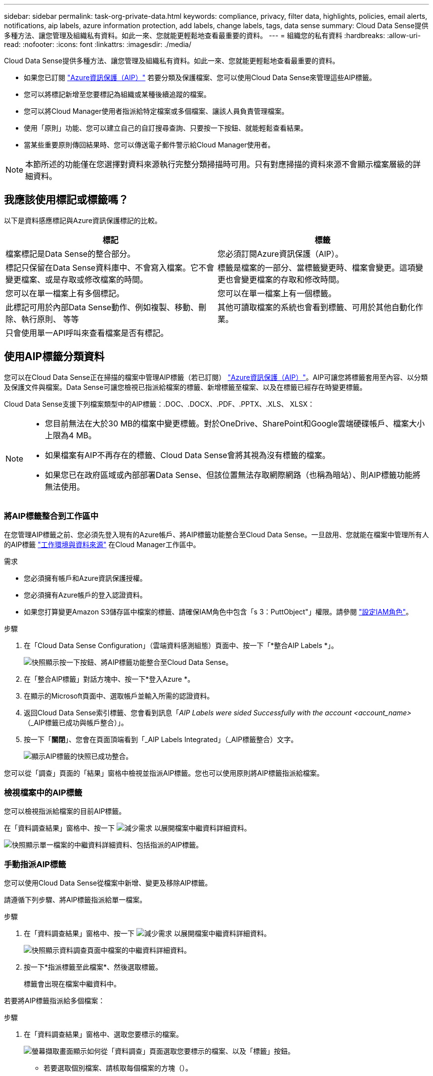 ---
sidebar: sidebar 
permalink: task-org-private-data.html 
keywords: compliance, privacy, filter data, highlights, policies, email alerts, notifications, aip labels, azure information protection, add labels, change labels, tags, data sense 
summary: Cloud Data Sense提供多種方法、讓您管理及組織私有資料。如此一來、您就能更輕鬆地查看最重要的資料。 
---
= 組織您的私有資料
:hardbreaks:
:allow-uri-read: 
:nofooter: 
:icons: font
:linkattrs: 
:imagesdir: ./media/


[role="lead"]
Cloud Data Sense提供多種方法、讓您管理及組織私有資料。如此一來、您就能更輕鬆地查看最重要的資料。

* 如果您已訂閱 link:https://azure.microsoft.com/en-us/services/information-protection/["Azure資訊保護（AIP）"^] 若要分類及保護檔案、您可以使用Cloud Data Sense來管理這些AIP標籤。
* 您可以將標記新增至您要標記為組織或某種後續追蹤的檔案。
* 您可以將Cloud Manager使用者指派給特定檔案或多個檔案、讓該人員負責管理檔案。
* 使用「原則」功能、您可以建立自己的自訂搜尋查詢、只要按一下按鈕、就能輕鬆查看結果。
* 當某些重要原則傳回結果時、您可以傳送電子郵件警示給Cloud Manager使用者。



NOTE: 本節所述的功能僅在您選擇對資料來源執行完整分類掃描時可用。只有對應掃描的資料來源不會顯示檔案層級的詳細資料。



== 我應該使用標記或標籤嗎？

以下是資料感應標記與Azure資訊保護標記的比較。

[cols="50,50"]
|===
| 標記 | 標籤 


| 檔案標記是Data Sense的整合部分。 | 您必須訂閱Azure資訊保護（AIP）。 


| 標記只保留在Data Sense資料庫中、不會寫入檔案。它不會變更檔案、或是存取或修改檔案的時間。 | 標籤是檔案的一部分、當標籤變更時、檔案會變更。這項變更也會變更檔案的存取和修改時間。 


| 您可以在單一檔案上有多個標記。 | 您可以在單一檔案上有一個標籤。 


| 此標記可用於內部Data Sense動作、例如複製、移動、刪除、執行原則、 等等 | 其他可讀取檔案的系統也會看到標籤、可用於其他自動化作業。 


| 只會使用單一API呼叫來查看檔案是否有標記。 |  
|===


== 使用AIP標籤分類資料

您可以在Cloud Data Sense正在掃描的檔案中管理AIP標籤（若已訂閱） link:https://azure.microsoft.com/en-us/services/information-protection/["Azure資訊保護（AIP）"^]。AIP可讓您將標籤套用至內容、以分類及保護文件與檔案。Data Sense可讓您檢視已指派給檔案的標籤、新增標籤至檔案、以及在標籤已經存在時變更標籤。

Cloud Data Sense支援下列檔案類型中的AIP標籤：.DOC、.DOCX、.PDF、.PPTX、.XLS、 XLSX：

[NOTE]
====
* 您目前無法在大於30 MB的檔案中變更標籤。對於OneDrive、SharePoint和Google雲端硬碟帳戶、檔案大小上限為4 MB。
* 如果檔案有AIP不再存在的標籤、Cloud Data Sense會將其視為沒有標籤的檔案。
* 如果您已在政府區域或內部部署Data Sense、但該位置無法存取網際網路（也稱為暗站）、則AIP標籤功能將無法使用。


====


=== 將AIP標籤整合到工作區中

在您管理AIP標籤之前、您必須先登入現有的Azure帳戶、將AIP標籤功能整合至Cloud Data Sense。一旦啟用、您就能在檔案中管理所有人的AIP標籤 link:concept-cloud-compliance.html#supported-working-environments-and-data-sources["工作環境與資料來源"^] 在Cloud Manager工作區中。

.需求
* 您必須擁有帳戶和Azure資訊保護授權。
* 您必須擁有Azure帳戶的登入認證資料。
* 如果您打算變更Amazon S3儲存區中檔案的標籤、請確保IAM角色中包含「s 3：PuttObject"」權限。請參閱 link:task-scanning-s3.html#reviewing-s3-prerequisites["設定IAM角色"^]。


.步驟
. 在「Cloud Data Sense Configuration」（雲端資料感測組態）頁面中、按一下「*整合AIP Labels *」。
+
image:screenshot_compliance_integrate_aip_labels.png["快照顯示按一下按鈕、將AIP標籤功能整合至Cloud Data Sense。"]

. 在「整合AIP標籤」對話方塊中、按一下*登入Azure *。
. 在顯示的Microsoft頁面中、選取帳戶並輸入所需的認證資料。
. 返回Cloud Data Sense索引標籤、您會看到訊息「_AIP Labels were sided Successfully with the account <account_name>_（_AIP標籤已成功與帳戶整合）」。
. 按一下「*關閉*」、您會在頁面頂端看到「_AIP Labels Integrated」（_AIP標籤整合）文字。
+
image:screenshot_compliance_aip_labels_int.png["顯示AIP標籤的快照已成功整合。"]



您可以從「調查」頁面的「結果」窗格中檢視並指派AIP標籤。您也可以使用原則將AIP標籤指派給檔案。



=== 檢視檔案中的AIP標籤

您可以檢視指派給檔案的目前AIP標籤。

在「資料調查結果」窗格中、按一下 image:button_down_caret.png["減少需求"] 以展開檔案中繼資料詳細資料。

image:screenshot_compliance_show_label.png["快照顯示單一檔案的中繼資料詳細資料、包括指派的AIP標籤。"]



=== 手動指派AIP標籤

您可以使用Cloud Data Sense從檔案中新增、變更及移除AIP標籤。

請遵循下列步驟、將AIP標籤指派給單一檔案。

.步驟
. 在「資料調查結果」窗格中、按一下 image:button_down_caret.png["減少需求"] 以展開檔案中繼資料詳細資料。
+
image:screenshot_compliance_add_label_manually.png["快照顯示資料調查頁面中檔案的中繼資料詳細資料。"]

. 按一下*指派標籤至此檔案*、然後選取標籤。
+
標籤會出現在檔案中繼資料中。



若要將AIP標籤指派給多個檔案：

.步驟
. 在「資料調查結果」窗格中、選取您要標示的檔案。
+
image:screenshot_compliance_tag_multi_files.png["螢幕擷取畫面顯示如何從「資料調查」頁面選取您要標示的檔案、以及「標籤」按鈕。"]

+
** 若要選取個別檔案、請核取每個檔案的方塊（image:button_backup_1_volume.png[""]）。
** 若要選取目前頁面上的所有檔案、請核取標題列中的方塊（image:button_select_all_files.png[""]）。


. 在按鈕列中、按一下* Label *、然後選取AIP標籤：
+
image:screenshot_compliance_select_aip_label_multi.png["快照顯示如何在「資料調查」頁面中指派AIP標籤給多個檔案。"]

+
AIP標籤會新增至所有選取檔案的中繼資料。





=== 使用原則自動指派AIP標籤

您可以將AIP標籤指派給符合原則條件的所有檔案。您可以在建立原則時指定AIP標籤、也可以在編輯任何原則時新增標籤。

隨著Cloud Data Sense掃描檔案、檔案中會持續新增或更新標籤。

根據標籤是否已套用至檔案、以及標籤的分類層級、變更標籤時會採取下列動作：

[cols="60,40"]
|===
| 如果檔案... | 然後... 


| 沒有標籤 | 隨即新增標籤 


| 現有標籤的分類等級較低 | 新增較高層級的標籤 


| 現有標籤的分類等級較高 | 保留較高層級的標籤 


| 手動指派標籤、並由原則指派 | 新增較高層級的標籤 


| 由兩個原則指派兩個不同的標籤 | 新增較高層級的標籤 
|===
請遵循下列步驟、將AIP標籤新增至現有原則。

.步驟
. 在「原則清單」頁面中、針對您要新增（或變更）AIP標籤的原則、按一下「*編輯*」。
+
image:screenshot_compliance_add_label_highlight_1.png["顯示如何編輯現有原則的快照。"]

. 在「Edit Policy（編輯原則）」頁面中、勾選此方塊以啟用符合「Policy（原則）」參數之檔案的自動標籤、然後選取標籤（例如* General（一般）*）。
+
image:screenshot_compliance_add_label_highlight_2.png["顯示如何選取要指派給符合原則之檔案的標籤的快照。"]

. 按一下「*儲存原則*」、標籤會出現在「原則說明」中。



NOTE: 如果原則已設定標籤、但該標籤已從AIP移除、則標籤名稱會關閉、而且不會再指派標籤。



=== 移除AIP整合

如果您不再想要管理檔案中的AIP標籤、可以從Cloud Data Sense介面移除AIP帳戶。

請注意、您使用Data Sense新增的標籤不會有任何變更。檔案中的標籤會維持目前的狀態。

.步驟
. 在「_Configuration」頁面中、按一下「*整合AIP標籤」>「移除整合*」。
+
image:screenshot_compliance_un_integrate_aip_labels.png["顯示如何移除AIP與Cloud Data Sense整合的快照。"]

. 按一下確認對話方塊中的*移除整合*。




== 套用標記來管理掃描的檔案

您可以新增標記至您要標記某種後續追蹤類型的檔案。例如、您可能找到一些重複的檔案、想要刪除其中一個、但您需要檢查一下該刪除哪些檔案。您可以在檔案中新增「Check to DELETE」標記、以便知道此檔案需要進行一些研究、以及未來的某種行動。

Data Sense可讓您檢視指派給檔案的標記、新增或移除檔案的標記、以及變更名稱或刪除現有標記。

請注意、標記不會以AIP標籤是檔案中繼資料一部分的方式新增至檔案。Cloud Manager使用者使用Cloud Data Sense時會看到這個標記、因此您可以查看是否需要刪除檔案、或是檢查某種類型的後續追蹤。


TIP: 指派給Cloud Data感應檔案的標記與您可以新增至資源（例如磁碟區或虛擬機器執行個體）的標記無關。資料感應標記會套用至檔案層級。



=== 檢視已套用特定標記的檔案

您可以檢視已指派特定標記的所有檔案。

. 按一下Cloud Data Sense中的* Investigation *索引標籤。
. 在「資料調查」頁面中、按一下「篩選」窗格中的*標記*、然後選取所需的標記。
+
image:screenshot_compliance_filter_status.png["顯示如何從「篩選」窗格中選取標記的快照。"]

+
「調查結果」窗格會顯示已指派這些標記的所有檔案。





=== 指派標記給檔案

您可以將標記新增至單一檔案或一組檔案。

若要新增標記至單一檔案：

.步驟
. 在「資料調查結果」窗格中、按一下 image:button_down_caret.png["減少需求"] 以展開檔案中繼資料詳細資料。
. 按一下「*標記*」欄位、即會顯示目前指派的標記。
. 新增標記：
+
** 若要指派現有標記、請按一下「*新標記...*」欄位、然後開始輸入標記名稱。當您要尋找的標記出現時、請選取該標記、然後按* Enter *。
** 若要建立新標記並將其指派給檔案、請按一下「*新標記...*」欄位、輸入新標記的名稱、然後按* Enter *。
+
image:screenshot_compliance_add_status_manually.png["快照顯示如何在「資料調查」頁面中指派標記給檔案。"]

+
標記會出現在檔案中繼資料中。





若要新增標記至多個檔案：

.步驟
. 在「資料調查結果」窗格中、選取您要標記的檔案。
+
image:screenshot_compliance_tag_multi_files.png["顯示如何從「資料調查」頁面選取您要標記的檔案、以及「標記」按鈕的快照。"]

+
** 若要選取個別檔案、請核取每個檔案的方塊（image:button_backup_1_volume.png[""]）。
** 若要選取目前頁面上的所有檔案、請核取標題列中的方塊（image:button_select_all_files.png[""]）。


. 在按鈕列中、按一下* Tag*（標記）、就會顯示目前指派的標記。
. 新增標記：
+
** 若要指派現有標記、請按一下「*新標記...*」欄位、然後開始輸入標記名稱。當您要尋找的標記出現時、請選取該標記、然後按* Enter *。
** 若要建立新標記並將其指派給檔案、請按一下「*新標記...*」欄位、輸入新標記的名稱、然後按* Enter *。
+
image:screenshot_compliance_select_tags_multi.png["快照顯示如何在「資料調查」頁面中指派標記給多個檔案。"]



. 核准在確認對話方塊中新增標記、並將標記新增至所有選取檔案的中繼資料。




=== 刪除檔案中的標記

如果不再需要使用標記、您可以刪除標記。

只要按一下* x*即可取得現有標記。

image:button_delete_datasense_file_tag.png["請在本主題中新增此項目"]

如果您選取多個檔案、則標記會從所有檔案中移除。



== 指派使用者管理特定檔案

您可以將Cloud Manager使用者指派給特定檔案或多個檔案、以便該人員負責該檔案所需的任何後續行動。此功能通常與功能搭配使用、以將自訂狀態標記新增至檔案。

例如、您的檔案可能包含某些個人資料、允許太多使用者讀寫存取（開放權限）。您可以指派「狀態」標記「變更權限」、並將此檔案指派給使用者「Joan Smith」、讓他們決定如何修正問題。當他們修正問題時、他們可以將「Status（狀態）」標記變更為「completed（已完成）」。

請注意、使用者名稱並未新增至檔案作為中繼資料的一部分、Cloud Manager使用者使用Cloud Data Sense時就會看到這個名稱。

「調查」頁面中的新篩選器可讓您在「指派給」欄位中輕鬆檢視擁有相同人員的所有檔案。

若要將使用者指派給單一檔案：

.步驟
. 在「資料調查結果」窗格中、按一下 image:button_down_caret.png["減少需求"] 以展開檔案中繼資料詳細資料。
. 按一下*指派對象*欄位、然後選取使用者名稱。
+
image:screenshot_compliance_add_user_manually.png["顯示如何在「資料調查」頁面中指派使用者至檔案的快照。"]

+
使用者名稱會出現在檔案中繼資料中。



若要將使用者指派給多個檔案：

.步驟
. 在「資料調查結果」窗格中、選取您要指派給使用者的檔案。
+
image:screenshot_compliance_tag_multi_files.png["螢幕擷取畫面顯示如何從「資料調查」頁面選取您要指派給使用者的檔案、以及「指派給」按鈕。"]

+
** 若要選取個別檔案、請核取每個檔案的方塊（image:button_backup_1_volume.png[""]）。
** 若要選取目前頁面上的所有檔案、請核取標題列中的方塊（image:button_select_all_files.png[""]）。


. 在按鈕列中、按一下*指派給*、然後選取使用者名稱：
+
image:screenshot_compliance_select_user_multi.png["顯示如何在「資料調查」頁面中指派使用者至多個檔案的快照。"]

+
使用者會新增至所有選取檔案的中繼資料。





== 使用原則來控制資料

原則就像是自訂篩選器的最愛清單、可在「調查」頁面中針對一般要求的法規遵循查詢提供搜尋結果。Cloud Data Sense根據一般客戶要求提供一組預先定義的原則。您可以建立自訂原則、針對組織專屬的搜尋結果提供結果。

原則提供下列功能：

* <<List of predefined Policies,預先定義的原則>> 根據使用者要求從NetApp取得
* 能夠建立您自己的自訂原則
* 只要按一下、就能啟動「調查」頁面、並取得原則的結果
* 當特定重要原則傳回結果時、請傳送電子郵件警示給Cloud Manager使用者、以便取得通知來保護資料
* 自動將AIP（Azure資訊保護）標籤指派給符合原則中所定義條件的所有檔案
* 當某些原則傳回結果時、自動刪除檔案（每天一次）、以便您自動保護資料


「法規遵循儀表板」中的「*原則*」索引標籤會列出此Cloud Data Sense執行個體上可用的所有預先定義和自訂原則。

image:screenshot_compliance_highlights_tab.png["Cloud Data Sense儀表板中原則索引標籤的快照。"]

此外、原則會顯示在「調查」頁面的篩選器清單中。



=== 在「調查」頁面中檢視原則結果

若要在「調查」頁面中顯示原則的結果、請按一下 image:screenshot_gallery_options.gif["更多按鈕"] 按鈕、然後選取*調查結果*。

image:screenshot_compliance_highlights_investigate.png["從「原則」索引標籤中選取「調查特定原則的結果」的快照。"]



=== 建立自訂原則

您可以建立自己的自訂原則、針對組織專屬的搜尋結果提供結果。會傳回符合搜尋條件的所有檔案和目錄（共享區和資料夾）結果。

請注意、根據原則結果刪除資料及指派AIP標籤的動作僅對檔案有效。無法自動刪除符合搜尋條件的目錄、或指派AIP標籤。

.步驟
. 在「資料調查」頁面中、選取您要使用的所有篩選條件、以定義您的搜尋。請參閱 link:task-controlling-private-data.html#filtering-data-in-the-data-investigation-page["篩選資料調查頁面中的資料"^] 以取得詳細資料。
. 當您以所需的方式擁有所有篩選特性之後、請按一下*從此搜尋建立原則*。
+
image:screenshot_compliance_save_as_highlight.png["顯示如何將篩選查詢儲存為原則的快照。"]

. 命名原則並選取原則可執行的其他動作：
+
.. 輸入唯一的名稱和說明。
.. 您也可以勾選此方塊、自動刪除符合原則參數的檔案。深入瞭解 link:task-managing-highlights.html#deleting-source-files-automatically-using-policies["使用原則刪除來源檔案"]。
.. 或者、如果您想要將通知電子郵件傳送給Cloud Manager使用者、請勾選此方塊、然後選擇電子郵件傳送的時間間隔。深入瞭解 link:task-org-private-data.html#sending-email-alerts-when-non-compliant-data-is-found["根據原則結果傳送電子郵件警示"]。
.. 您也可以勾選此方塊、自動將AIP標籤指派給符合原則參數的檔案、然後選取標籤。（只有在您已整合AIP標籤時才需要。深入瞭解 link:task-org-private-data.html#categorizing-your-data-using-aip-labels["AIP標籤"]）
.. 按一下「*建立原則*」。
+
image:screenshot_compliance_save_highlight.png["顯示如何設定原則並加以儲存的快照。"]





新原則會出現在原則索引標籤中。



=== 發現不符合法規的資料時傳送電子郵件警示

Cloud Data Sense可在特定關鍵原則傳回結果時、傳送電子郵件警示給Cloud Manager使用者、讓您取得通知來保護資料。您可以選擇每天、每週或每月傳送電子郵件通知。

您可以在建立原則或編輯任何原則時設定此設定。

請遵循下列步驟、將電子郵件更新新增至現有原則。

.步驟
. 在「原則清單」頁面中、針對您要新增（或變更）電子郵件設定的原則、按一下*編輯*。
+
image:screenshot_compliance_add_email_alert_1.png["顯示如何編輯現有原則的快照。"]

. 在「Edit Policy（編輯原則）」頁面中、如果您想要將通知電子郵件傳送給Cloud Manager使用者、請勾選此方塊、然後選擇電子郵件的傳送時間間隔（例如每*週*）。
+
image:screenshot_compliance_add_email_alert_2.png["螢幕快照顯示如何選擇要傳送給原則的電子郵件條件。"]

. 按一下「*儲存原則*」、電子郵件傳送的時間間隔會出現在「原則」說明中。


如果原則有任何結果、則會立即傳送第一封電子郵件、但只有在任何檔案符合原則條件時才會傳送。通知電子郵件中不會傳送任何個人資訊。電子郵件指出有符合原則條件的檔案、並提供原則結果的連結。



=== 編輯原則

您可以修改先前建立之現有原則的任何準則。如果您想要變更查詢（您使用「篩選器」定義的項目）以新增或移除特定參數、這項功能就特別有用。

請注意、對於預先定義的原則、您只能修改是否傳送電子郵件通知、以及是否新增AIP標籤。無法變更其他值。

.步驟
. 在「原則清單」頁面中、針對您要變更的原則按一下「*編輯*」。
+
image:screenshot_compliance_edit_policy_button.png["顯示如何對現有原則進行編輯的快照。"]

. 如果您只想變更此頁面上的項目（名稱、說明、是否傳送電子郵件通知、以及是否新增AIP標籤）、請進行變更、然後按一下「*儲存原則*」。
+
如果您要變更已儲存查詢的篩選條件、請按一下*編輯查詢*。

+
image:screenshot_compliance_edit_policy_dialog.png["選取「編輯原則」頁面上「編輯查詢」按鈕的快照。"]

. 在定義該查詢的調查頁面中，通過添加、刪除或自定義篩選器來編輯查詢，然後單擊*保存更改*。
+
image:screenshot_compliance_edit_policy_query.png["顯示如何變更篩選設定來編輯查詢的快照。"]



原則會立即變更。為該原則定義的任何傳送電子郵件、新增AIP標籤或刪除檔案的動作、都會在下一個內部發生。



=== 刪除原則

如果不再需要自訂原則、您可以刪除所建立的任何自訂原則。您無法刪除任何預先定義的原則。

若要刪除原則、請按一下 image:screenshot_gallery_options.gif["更多按鈕"] 按鈕、按一下*刪除原則*、然後在確認對話方塊中再次按一下*刪除原則*。



=== 預先定義原則的清單

Cloud Data Sense提供下列系統定義原則：

[cols="25,40,40"]
|===
| 名稱 | 說明 | 邏輯 


| S3 公開的私有資料 | S3 物件包含個人或敏感個人資訊、具有開放式公共讀取存取權。 | S3公開、並包含個人或敏感的個人資訊 


| PCI DSS ： 30 天內的過時資料 | 包含信用卡資訊的檔案、上次修改時間超過 30 天。 | 包含信用卡、最後修改時間超過 30 天 


| HIPAA – 30 天內過時的資料 | 包含健全狀況資訊的檔案、上次修改時間超過 30 天。 | 包含健全狀況資料（定義方式與 HIPAA 報告相同）、最後修改時間超過 30 天 


| 私有資料： 7 年來已過時 | 包含個人或敏感個人資訊的檔案、上次修改時間是 7 年前。 | 包含個人或敏感個人資訊的檔案、上次修改時間是 7 年前 


| GDPR –歐洲公民 | 包含超過 5 個歐盟國家公民識別碼的檔案、或含有歐盟國家公民識別碼的 DB 表格。 | 包含超過 5 個（一）個歐盟公民識別碼的檔案、或含有超過 15% 欄位列的 DB 表格、以及一個國家的歐盟識別碼。（歐洲國家的任何國家識別碼之一。不包括巴西、加州、美國 SSN 、以色列、南非） 


| CCPA –加州居民 | 包含超過 10 個加州驅動程式授權識別碼或具有此識別碼的 DB 表格的檔案。 | 包含 10 多個加州驅動程式授權識別碼的檔案、或包含加州驅動程式授權的 DB 表格 


| 資料主旨名稱–高風險 | 具有超過 50 個資料主體名稱的檔案。 | 具有超過 50 個資料主體名稱的檔案 


| 電子郵件地址–高風險 | 超過 50 個電子郵件地址的檔案、或是超過 50% 列包含電子郵件地址的資料庫欄 | 超過 50 個電子郵件地址的檔案、或是超過 50% 列包含電子郵件地址的資料庫欄 


| 個人資料–高風險 | 具有 20 個以上個人資料識別碼的檔案、或是含有超過 50% 的資料列包含個人資料識別碼的 DB 資料欄。 | 擁有 20 個以上個人資料的檔案、或擁有超過 50% 的資料列包含個人資料的 DB 資料欄 


| 敏感的個人資料–高風險 | 具有 20 個以上敏感個人資料識別碼的檔案、或是含有敏感個人資料的資料列超過 50% 的 DB 資料欄。 | 具有 20 多個敏感個人資料的檔案、或是擁有超過 50% 的資料列包含敏感個人資料的 DB 資料欄 
|===